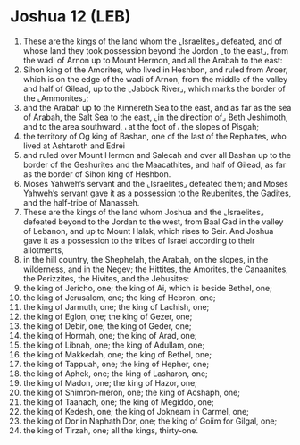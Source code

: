 * Joshua 12 (LEB)
:PROPERTIES:
:ID: LEB/06-JOS12
:END:

1. These are the kings of the land whom the ⌞Israelites⌟ defeated, and of whose land they took possession beyond the Jordon ⌞to the east⌟, from the wadi of Arnon up to Mount Hermon, and all the Arabah to the east:
2. Sihon king of the Amorites, who lived in Heshbon, and ruled from Aroer, which is on the edge of the wadi of Arnon, from the middle of the valley and half of Gilead, up to the ⌞Jabbok River⌟, which marks the border of the ⌞Ammonites⌟;
3. and the Arabah up to the Kinnereth Sea to the east, and as far as the sea of Arabah, the Salt Sea to the east, ⌞in the direction of⌟ Beth Jeshimoth, and to the area southward, ⌞at the foot of⌟ the slopes of Pisgah;
4. the territory of Og king of Bashan, one of the last of the Rephaites, who lived at Ashtaroth and Edrei
5. and ruled over Mount Hermon and Salecah and over all Bashan up to the border of the Geshurites and the Maacathites, and half of Gilead, as far as the border of Sihon king of Heshbon.
6. Moses Yahweh’s servant and the ⌞Israelites⌟ defeated them; and Moses Yahweh’s servant gave it as a possession to the Reubenites, the Gadites, and the half-tribe of Manasseh.
7. These are the kings of the land whom Joshua and the ⌞Israelites⌟ defeated beyond to the Jordan to the west, from Baal Gad in the valley of Lebanon, and up to Mount Halak, which rises to Seir. And Joshua gave it as a possession to the tribes of Israel according to their allotments,
8. in the hill country, the Shephelah, the Arabah, on the slopes, in the wilderness, and in the Negev; the Hittites, the Amorites, the Canaanites, the Perizzites, the Hivites, and the Jebusites:
9. the king of Jericho, one; the king of Ai, which is beside Bethel, one;
10. the king of Jerusalem, one; the king of Hebron, one;
11. the king of Jarmuth, one; the king of Lachish, one;
12. the king of Eglon, one; the king of Gezer, one;
13. the king of Debir, one; the king of Geder, one;
14. the king of Hormah, one; the king of Arad, one;
15. the king of Libnah, one; the king of Adullam, one;
16. the king of Makkedah, one; the king of Bethel, one;
17. the king of Tappuah, one; the king of Hepher, one;
18. the king of Aphek, one; the king of Lasharon, one;
19. the king of Madon, one; the king of Hazor, one;
20. the king of Shimron-meron, one; the king of Acshaph, one;
21. the king of Taanach, one; the king of Megiddo, one;
22. the king of Kedesh, one; the king of Jokneam in Carmel, one;
23. the king of Dor in Naphath Dor, one; the king of Goiim for Gilgal, one;
24. the king of Tirzah, one; all the kings, thirty-one.

